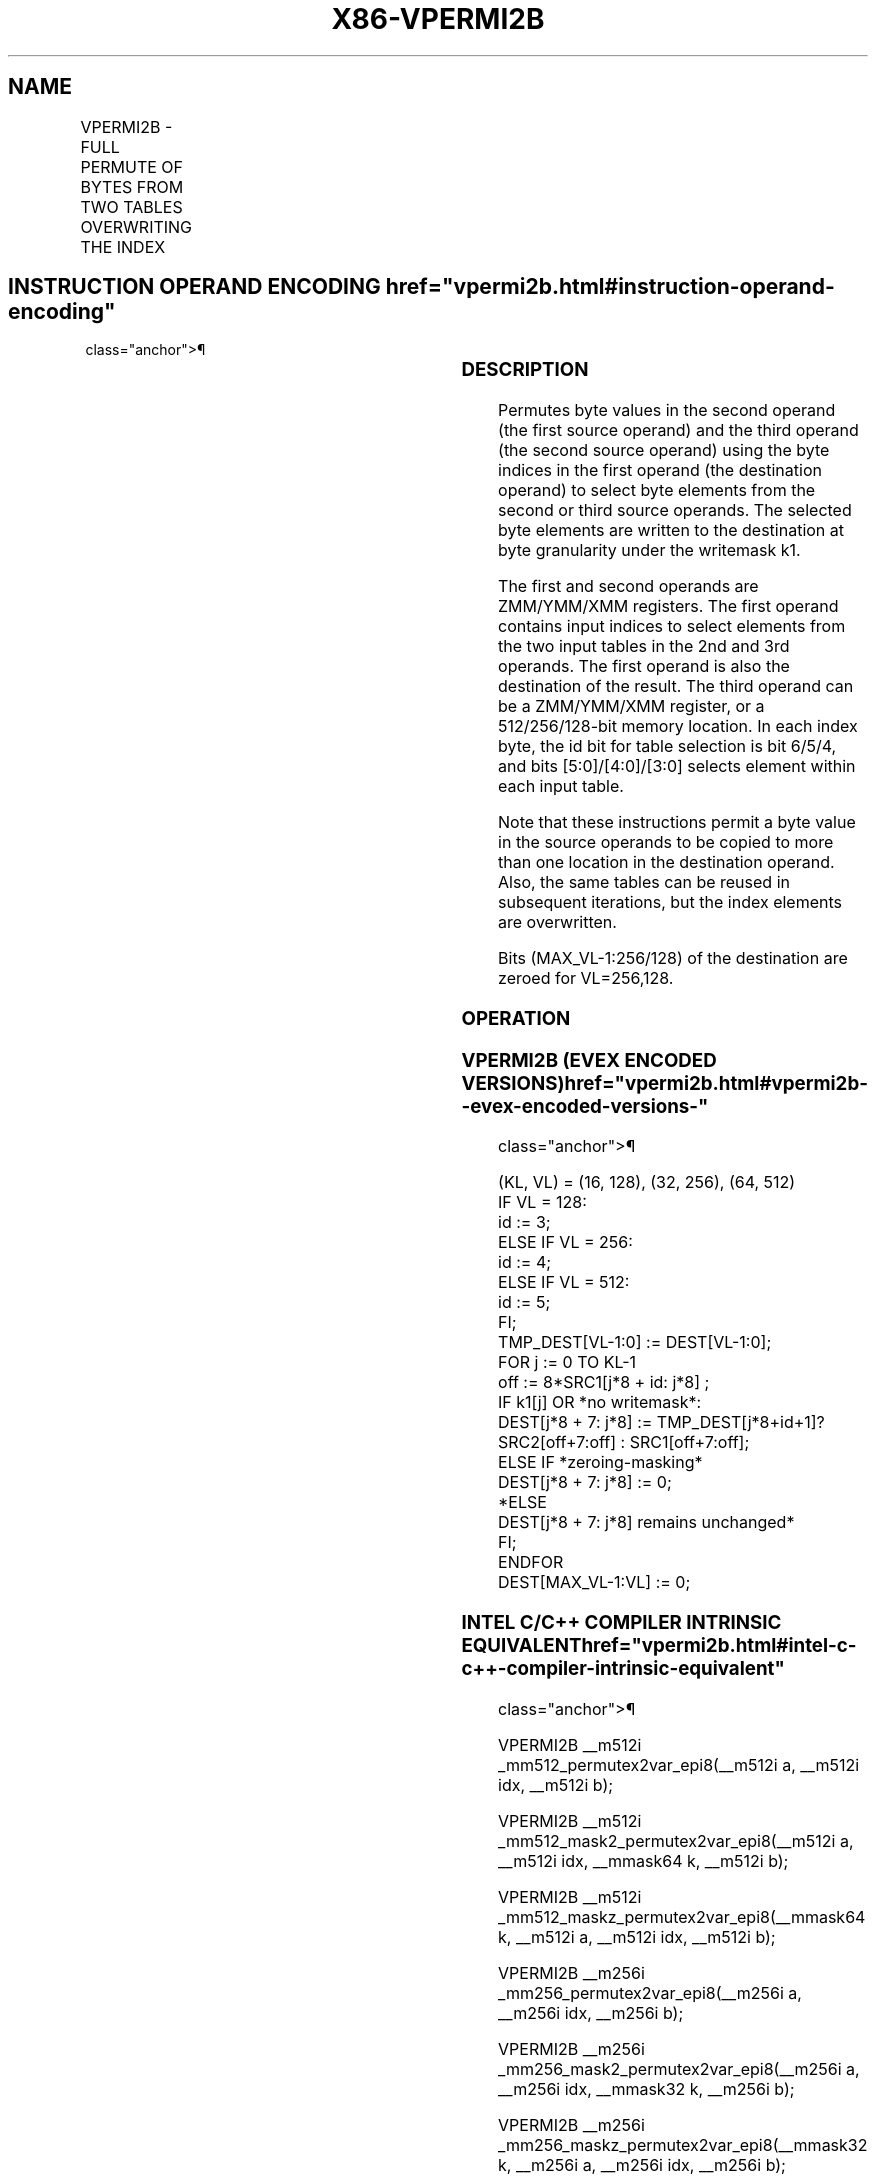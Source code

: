 '\" t
.nh
.TH "X86-VPERMI2B" "7" "December 2023" "Intel" "Intel x86-64 ISA Manual"
.SH NAME
VPERMI2B - FULL PERMUTE OF BYTES FROM TWO TABLES OVERWRITING THE INDEX
.TS
allbox;
l l l l l 
l l l l l .
\fBOpcode/Instruction\fP	\fBOp/En\fP	\fB64/32 bit Mode Support\fP	\fBCPUID Feature Flag\fP	\fBDescription\fP
T{
EVEX.128.66.0F38.W0 75 /r VPERMI2B xmm1 {k1}{z}, xmm2, xmm3/m128
T}	A	V/V	AVX512VL AVX512_VBMI	T{
Permute bytes in xmm3/m128 and xmm2 using byte indexes in xmm1 and store the byte results in xmm1 using writemask k1.
T}
T{
EVEX.256.66.0F38.W0 75 /r VPERMI2B ymm1 {k1}{z}, ymm2, ymm3/m256
T}	A	V/V	AVX512VL AVX512_VBMI	T{
Permute bytes in ymm3/m256 and ymm2 using byte indexes in ymm1 and store the byte results in ymm1 using writemask k1.
T}
T{
EVEX.512.66.0F38.W0 75 /r VPERMI2B zmm1 {k1}{z}, zmm2, zmm3/m512
T}	A	V/V	AVX512_VBMI	T{
Permute bytes in zmm3/m512 and zmm2 using byte indexes in zmm1 and store the byte results in zmm1 using writemask k1.
T}
.TE

.SH INSTRUCTION OPERAND ENCODING  href="vpermi2b.html#instruction-operand-encoding"
class="anchor">¶

.TS
allbox;
l l l l l l 
l l l l l l .
\fBOp/En\fP	\fBTuple Type\fP	\fBOperand 1\fP	\fBOperand 2\fP	\fBOperand 3\fP	\fBOperand 4\fP
A	Full Mem	ModRM:reg (r, w)	EVEX.vvvv (r)	ModRM:r/m (r)	N/A
.TE

.SS DESCRIPTION
Permutes byte values in the second operand (the first source operand)
and the third operand (the second source operand) using the byte indices
in the first operand (the destination operand) to select byte elements
from the second or third source operands. The selected byte elements are
written to the destination at byte granularity under the writemask k1.

.PP
The first and second operands are ZMM/YMM/XMM registers. The first
operand contains input indices to select elements from the two input
tables in the 2nd and 3rd operands. The first operand is also the
destination of the result. The third operand can be a ZMM/YMM/XMM
register, or a 512/256/128-bit memory location. In each index byte, the
id bit for table selection is bit 6/5/4, and bits
[5:0]/[4:0]/[3:0] selects element within each input table.

.PP
Note that these instructions permit a byte value in the source operands
to be copied to more than one location in the destination operand. Also,
the same tables can be reused in subsequent iterations, but the index
elements are overwritten.

.PP
Bits (MAX_VL-1:256/128) of the destination are zeroed for VL=256,128.

.SS OPERATION
.SS VPERMI2B (EVEX ENCODED VERSIONS)  href="vpermi2b.html#vpermi2b--evex-encoded-versions-"
class="anchor">¶

.EX
(KL, VL) = (16, 128), (32, 256), (64, 512)
IF VL = 128:
    id := 3;
ELSE IF VL = 256:
    id := 4;
ELSE IF VL = 512:
    id := 5;
FI;
TMP_DEST[VL-1:0] := DEST[VL-1:0];
FOR j := 0 TO KL-1
    off := 8*SRC1[j*8 + id: j*8] ;
    IF k1[j] OR *no writemask*:
        DEST[j*8 + 7: j*8] := TMP_DEST[j*8+id+1]? SRC2[off+7:off] : SRC1[off+7:off];
    ELSE IF *zeroing-masking*
        DEST[j*8 + 7: j*8] := 0;
    *ELSE
        DEST[j*8 + 7: j*8] remains unchanged*
    FI;
ENDFOR
DEST[MAX_VL-1:VL] := 0;
.EE

.SS INTEL C/C++ COMPILER INTRINSIC EQUIVALENT  href="vpermi2b.html#intel-c-c++-compiler-intrinsic-equivalent"
class="anchor">¶

.EX
VPERMI2B __m512i _mm512_permutex2var_epi8(__m512i a, __m512i idx, __m512i b);

VPERMI2B __m512i _mm512_mask2_permutex2var_epi8(__m512i a, __m512i idx, __mmask64 k, __m512i b);

VPERMI2B __m512i _mm512_maskz_permutex2var_epi8(__mmask64 k, __m512i a, __m512i idx, __m512i b);

VPERMI2B __m256i _mm256_permutex2var_epi8(__m256i a, __m256i idx, __m256i b);

VPERMI2B __m256i _mm256_mask2_permutex2var_epi8(__m256i a, __m256i idx, __mmask32 k, __m256i b);

VPERMI2B __m256i _mm256_maskz_permutex2var_epi8(__mmask32 k, __m256i a, __m256i idx, __m256i b);

VPERMI2B __m128i _mm_permutex2var_epi8(__m128i a, __m128i idx, __m128i b);

VPERMI2B __m128i _mm_mask2_permutex2var_epi8(__m128i a, __m128i idx, __mmask16 k, __m128i b);

VPERMI2B __m128i _mm_maskz_permutex2var_epi8(__mmask16 k, __m128i a, __m128i idx, __m128i b);
.EE

.SS SIMD FLOATING-POINT EXCEPTIONS  href="vpermi2b.html#simd-floating-point-exceptions"
class="anchor">¶

.PP
None.

.SS OTHER EXCEPTIONS
See Exceptions Type E4NF.nb in Table
2-50, “Type E4NF Class Exception Conditions.”

.SH COLOPHON
This UNOFFICIAL, mechanically-separated, non-verified reference is
provided for convenience, but it may be
incomplete or
broken in various obvious or non-obvious ways.
Refer to Intel® 64 and IA-32 Architectures Software Developer’s
Manual
\[la]https://software.intel.com/en\-us/download/intel\-64\-and\-ia\-32\-architectures\-sdm\-combined\-volumes\-1\-2a\-2b\-2c\-2d\-3a\-3b\-3c\-3d\-and\-4\[ra]
for anything serious.

.br
This page is generated by scripts; therefore may contain visual or semantical bugs. Please report them (or better, fix them) on https://github.com/MrQubo/x86-manpages.
